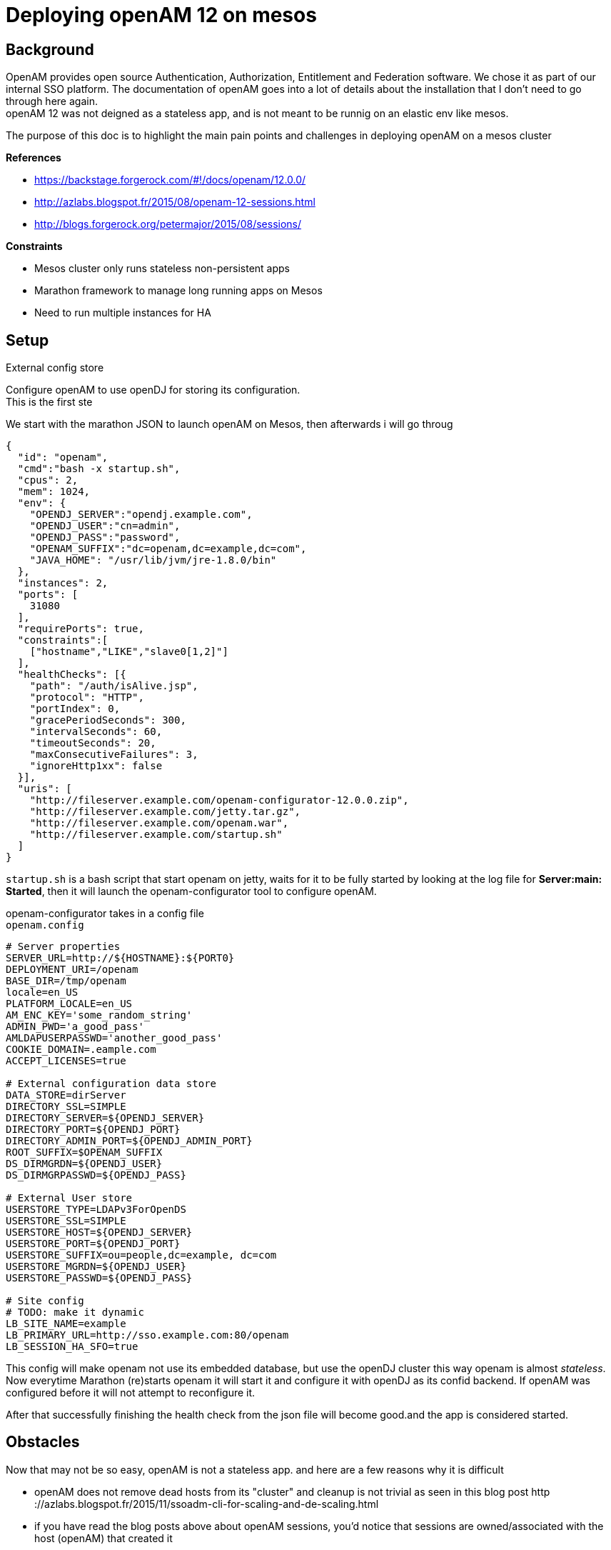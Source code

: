 :hp-tags: linux, mesos, marathon, openam, forgerock
= Deploying openAM 12 on mesos

## Background

OpenAM provides open source Authentication, Authorization, Entitlement and Federation software. We chose it as part of our internal SSO platform.
The documentation of openAM goes into a lot of details about the installation that I don't need to go through here again. +
openAM 12 was not deigned as a stateless app, and is not meant to be runnig on an elastic env like mesos.

The purpose of this doc is to highlight the main pain points and challenges in deploying openAM on a mesos cluster

.*References*
* https://backstage.forgerock.com/#!/docs/openam/12.0.0/
* http://azlabs.blogspot.fr/2015/08/openam-12-sessions.html
* http://blogs.forgerock.org/petermajor/2015/08/sessions/

.*Constraints*
* Mesos cluster only runs stateless non-persistent apps
* Marathon framework to manage long running apps on Mesos
* Need to run multiple instances for HA

## Setup

.External config store
Configure openAM to use openDJ for storing its configuration. +
This is the first ste
   
We start with the marathon JSON to launch openAM on Mesos, then afterwards i will go throug
[source,json]
{
  "id": "openam",
  "cmd":"bash -x startup.sh",
  "cpus": 2,
  "mem": 1024,
  "env": {
    "OPENDJ_SERVER":"opendj.example.com",
    "OPENDJ_USER":"cn=admin",
    "OPENDJ_PASS":"password",
    "OPENAM_SUFFIX":"dc=openam,dc=example,dc=com",
    "JAVA_HOME": "/usr/lib/jvm/jre-1.8.0/bin"
  },
  "instances": 2,
  "ports": [
    31080
  ],
  "requirePorts": true,
  "constraints":[
    ["hostname","LIKE","slave0[1,2]"]
  ],
  "healthChecks": [{
    "path": "/auth/isAlive.jsp",
    "protocol": "HTTP",
    "portIndex": 0,
    "gracePeriodSeconds": 300,
    "intervalSeconds": 60,
    "timeoutSeconds": 20,
    "maxConsecutiveFailures": 3,
    "ignoreHttp1xx": false
  }],
  "uris": [
    "http://fileserver.example.com/openam-configurator-12.0.0.zip",
    "http://fileserver.example.com/jetty.tar.gz",
    "http://fileserver.example.com/openam.war",
    "http://fileserver.example.com/startup.sh"
  ]
}



`startup.sh` is a bash script that start openam on jetty, waits for it to be fully started by looking at the log file for *Server:main: Started*, then it will launch the openam-configurator tool to configure openAM.

openam-configurator takes in a config file +
`openam.config`
```
# Server properties
SERVER_URL=http://${HOSTNAME}:${PORT0}
DEPLOYMENT_URI=/openam
BASE_DIR=/tmp/openam
locale=en_US
PLATFORM_LOCALE=en_US
AM_ENC_KEY='some_random_string'
ADMIN_PWD='a_good_pass'
AMLDAPUSERPASSWD='another_good_pass'
COOKIE_DOMAIN=.eample.com
ACCEPT_LICENSES=true

# External configuration data store
DATA_STORE=dirServer
DIRECTORY_SSL=SIMPLE
DIRECTORY_SERVER=${OPENDJ_SERVER}
DIRECTORY_PORT=${OPENDJ_PORT}
DIRECTORY_ADMIN_PORT=${OPENDJ_ADMIN_PORT}
ROOT_SUFFIX=$OPENAM_SUFFIX
DS_DIRMGRDN=${OPENDJ_USER}
DS_DIRMGRPASSWD=${OPENDJ_PASS}

# External User store
USERSTORE_TYPE=LDAPv3ForOpenDS
USERSTORE_SSL=SIMPLE
USERSTORE_HOST=${OPENDJ_SERVER}
USERSTORE_PORT=${OPENDJ_PORT}
USERSTORE_SUFFIX=ou=people,dc=example, dc=com
USERSTORE_MGRDN=${OPENDJ_USER}
USERSTORE_PASSWD=${OPENDJ_PASS}

# Site config
# TODO: make it dynamic
LB_SITE_NAME=example
LB_PRIMARY_URL=http://sso.example.com:80/openam
LB_SESSION_HA_SFO=true
```
This config will make openam not use its embedded database, but use the openDJ cluster this way openam is almost _stateless_. Now everytime Marathon (re)starts openam it will start it and configure it with openDJ as its confid backend. If openAM was configured before it will not attempt to reconfigure it.

After that successfully finishing the health check from the json file will become good.and the app is considered started. +

## Obstacles
Now that may not be so easy, openAM is not a stateless app. and here are a few reasons why it is difficult

  * openAM does not remove dead hosts from its "cluster" and cleanup is not trivial as seen in this blog post http
 ://azlabs.blogspot.fr/2015/11/ssoadm-cli-for-scaling-and-de-scaling.html
 * if you have read the blog posts above about openAM sessions, you'd notice that sessions are owned/associated with the host (openAM) that created it
 

### Hosts

In order to eliminate the issues with servers in the cluster I fixed 2 slaves, and a single port for openam, this way there is always 2 hosts showing up in the "cluster", eliminating the need for cleanup. 
```
"ports": [
    31080
],
"requirePorts": true,

```
This part will tell Marathon to always assign PORT 31080 to openAM 
```
"constraints":[
  ["hostname","LIKE","slave0[1,2]"]
],
```
This line will instruct Marathon to only launch on slaves 1 and 2 +
This way the servers in openAM cluster are always slave1:31080 and slave2:31080 and we're done with of the points

### Clustering

Sessions are normally stored in the app server's memory, in my case it jetty. then if a user has a session started on one of the servers in the cluster, then that session is not available for other servers in the cluster + 
There are 2 mechanisms that openAM uses to share sessions in a cluster, first is the *"Cross Talk"* which is basically where servers can communicate among them to ask about who is the owner of a certain session and delegate managing it to that server. +
The other is *CTS* "Core Token Service" which provides a persistent and highly available token storage for OpenAM session, OAuth 2.0, SAML v2.0, and UMA tokens. +
This is basically openAM writing its sessions in openDJ which makes them available for all servers in the cluster.+
CTS can be configured either form the openAM console or using the openam-ssoadmtools


Now openAM is ready.

Next step is to configure your SSO solution
